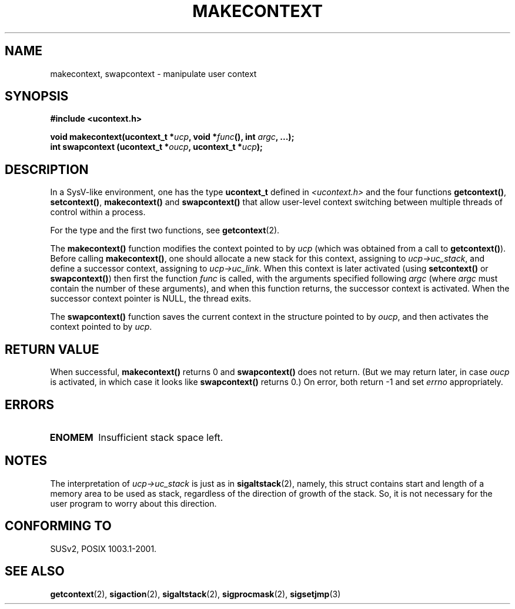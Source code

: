 .\" Copyright (C) 2001 Andries Brouwer (aeb@cwi.nl)
.\"
.\" Permission is granted to make and distribute verbatim copies of this
.\" manual provided the copyright notice and this permission notice are
.\" preserved on all copies.
.\"
.\" Permission is granted to copy and distribute modified versions of this
.\" manual under the conditions for verbatim copying, provided that the
.\" entire resulting derived work is distributed under the terms of a
.\" permission notice identical to this one
.\" 
.\" Since the Linux kernel and libraries are constantly changing, this
.\" manual page may be incorrect or out-of-date.  The author(s) assume no
.\" responsibility for errors or omissions, or for damages resulting from
.\" the use of the information contained herein.  The author(s) may not
.\" have taken the same level of care in the production of this manual,
.\" which is licensed free of charge, as they might when working
.\" professionally.
.\" 
.\" Formatted or processed versions of this manual, if unaccompanied by
.\" the source, must acknowledge the copyright and authors of this work.
.\"
.TH MAKECONTEXT 3 2001-11-15 "Linux 2.4" "Linux Programmer's Manual"
.SH NAME
makecontext, swapcontext \- manipulate user context
.SH SYNOPSIS
.B #include <ucontext.h>
.sp
.BI "void makecontext(ucontext_t *" ucp ", void *" func "(),
.BI "int " argc ", ...);"
.br
.BI "int swapcontext (ucontext_t *" oucp ", ucontext_t *" ucp );
.SH DESCRIPTION
In a SysV-like environment, one has the type \fBucontext_t\fP defined in
.I <ucontext.h>
and the four functions
\fBgetcontext()\fP, \fBsetcontext()\fP, \fBmakecontext()\fP
and \fBswapcontext()\fP that allow user-level context switching
between multiple threads of control within a process.
.LP
For the type and the first two functions, see
.BR getcontext (2).
.LP
The \fBmakecontext()\fP function modifies the context pointed to
by \fIucp\fP (which was obtained from a call to \fBgetcontext()\fP).
Before calling \fBmakecontext()\fP, one should allocate a new stack
for this context, assigning to \fIucp->uc_stack\fP, and define a
successor context, assigning to \fIucp->uc_link\fP.
When this context is later activated (using \fBsetcontext()\fP or
\fBswapcontext()\fP) then first the function \fIfunc\fP is called,
with the arguments specified following \fIargc\fP (where \fIargc\fP
must contain the number of these arguments), and when this function
returns, the successor context is activated. When the successor context
pointer is NULL, the thread exits.
.LP
The \fBswapcontext()\fP function saves the current context in
the structure pointed to by \fIoucp\fP, and then activates the
context pointed to by \fIucp\fP.
.SH "RETURN VALUE"
When successful, \fBmakecontext()\fP returns 0 and \fBswapcontext()\fP
does not return. (But we may return later, in case \fIoucp\fP is
activated, in which case it looks like \fBswapcontext()\fP returns 0.)
On error, both return \-1 and set \fIerrno\fP appropriately.
.SH ERRORS
.TP
.B ENOMEM
Insufficient stack space left.
.SH NOTES
The interpretation of \fIucp->uc_stack\fP is just as in
.BR sigaltstack (2),
namely, this struct contains start and length of a memory area
to be used as stack, regardless of the direction of growth of
the stack. So, it is not necessary for the user program to
worry about this direction.
.SH "CONFORMING TO"
SUSv2, POSIX 1003.1-2001.
.SH "SEE ALSO"
.BR getcontext (2),
.BR sigaction (2),
.BR sigaltstack (2),
.BR sigprocmask (2),
.BR sigsetjmp (3)
